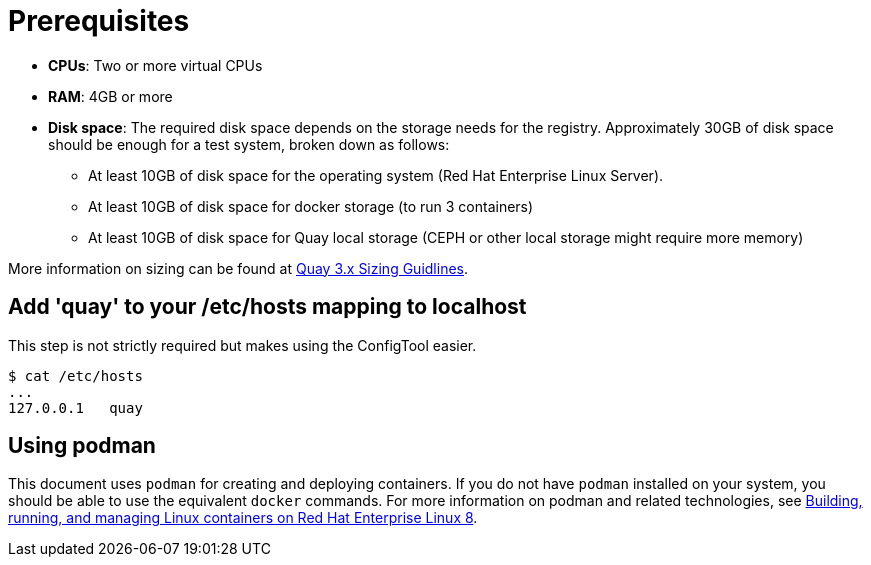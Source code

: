 = Prerequisites

ifeval::["{productname}" == "Red Hat Quay"]
//* **Red Hat Enterprise Linux (RHEL)**: Obtain the latest Red Hat Enterprise Linux 7 server media from the link:https://access.redhat.com/downloads/content/69/ver=/rhel---7/7.9/x86_64/product-software[Downloads page] and follow the installation instructions from the link:https://access.redhat.com/documentation/en-us/red_hat_enterprise_linux/7/html/installation_guide/index[Red Hat Enterprise Linux 7 Installation Guide].
* **Red Hat Enterprise Linux (RHEL)**: Obtain the latest Red Hat Enterprise Linux 8 server media from the link:https://access.redhat.com/downloads/content/479/ver=/rhel---8/8.3/x86_64/product-software[Downloads page] and follow the installation instructions available in the link:https://access.redhat.com/documentation/en-us/red_hat_enterprise_linux/8/[Product Documentation for Red Hat Enterprise Linux 8].
* **Valid Red Hat Subscription**: Configure a valid Red Hat Enterprise Linux 8 server subscription.
endif::[]
* **CPUs**: Two or more virtual CPUs
* **RAM**: 4GB or more
* **Disk space**:  The required disk space depends on the storage needs for the registry. Approximately 30GB of disk space should be enough for a test system, broken down as follows:
** At least 10GB of disk space for the operating system (Red Hat Enterprise Linux Server).
** At least 10GB of disk space for docker storage (to run 3 containers)
** At least 10GB of disk space for Quay local storage (CEPH or other local storage might require more memory)


More information on sizing can be found at link:https://access.redhat.com/articles/5177961[Quay 3.x Sizing Guidlines].


== Add 'quay' to your /etc/hosts mapping to localhost
This step is not strictly required but makes using the ConfigTool easier.

....
$ cat /etc/hosts
...
127.0.0.1   quay
....

== Using podman

This document uses `podman` for creating and deploying containers. If you do not have `podman` installed on your system, you should be able to use the equivalent `docker` commands. For more information on podman and related technologies, see link:https://access.redhat.com/documentation/en-us/red_hat_enterprise_linux/8/html-single/building_running_and_managing_containers/index[Building, running, and managing Linux containers on Red Hat Enterprise Linux 8].









